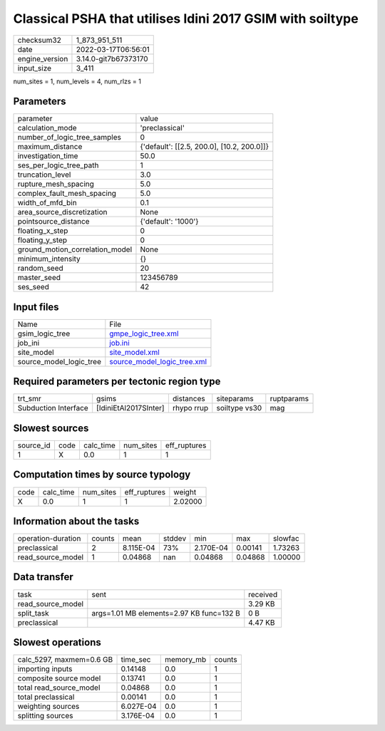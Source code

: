 Classical PSHA that utilises Idini 2017 GSIM with soiltype
==========================================================

+----------------+----------------------+
| checksum32     | 1_873_951_511        |
+----------------+----------------------+
| date           | 2022-03-17T06:56:01  |
+----------------+----------------------+
| engine_version | 3.14.0-git7b67373170 |
+----------------+----------------------+
| input_size     | 3_411                |
+----------------+----------------------+

num_sites = 1, num_levels = 4, num_rlzs = 1

Parameters
----------
+---------------------------------+--------------------------------------------+
| parameter                       | value                                      |
+---------------------------------+--------------------------------------------+
| calculation_mode                | 'preclassical'                             |
+---------------------------------+--------------------------------------------+
| number_of_logic_tree_samples    | 0                                          |
+---------------------------------+--------------------------------------------+
| maximum_distance                | {'default': [[2.5, 200.0], [10.2, 200.0]]} |
+---------------------------------+--------------------------------------------+
| investigation_time              | 50.0                                       |
+---------------------------------+--------------------------------------------+
| ses_per_logic_tree_path         | 1                                          |
+---------------------------------+--------------------------------------------+
| truncation_level                | 3.0                                        |
+---------------------------------+--------------------------------------------+
| rupture_mesh_spacing            | 5.0                                        |
+---------------------------------+--------------------------------------------+
| complex_fault_mesh_spacing      | 5.0                                        |
+---------------------------------+--------------------------------------------+
| width_of_mfd_bin                | 0.1                                        |
+---------------------------------+--------------------------------------------+
| area_source_discretization      | None                                       |
+---------------------------------+--------------------------------------------+
| pointsource_distance            | {'default': '1000'}                        |
+---------------------------------+--------------------------------------------+
| floating_x_step                 | 0                                          |
+---------------------------------+--------------------------------------------+
| floating_y_step                 | 0                                          |
+---------------------------------+--------------------------------------------+
| ground_motion_correlation_model | None                                       |
+---------------------------------+--------------------------------------------+
| minimum_intensity               | {}                                         |
+---------------------------------+--------------------------------------------+
| random_seed                     | 20                                         |
+---------------------------------+--------------------------------------------+
| master_seed                     | 123456789                                  |
+---------------------------------+--------------------------------------------+
| ses_seed                        | 42                                         |
+---------------------------------+--------------------------------------------+

Input files
-----------
+-------------------------+--------------------------------------------------------------+
| Name                    | File                                                         |
+-------------------------+--------------------------------------------------------------+
| gsim_logic_tree         | `gmpe_logic_tree.xml <gmpe_logic_tree.xml>`_                 |
+-------------------------+--------------------------------------------------------------+
| job_ini                 | `job.ini <job.ini>`_                                         |
+-------------------------+--------------------------------------------------------------+
| site_model              | `site_model.xml <site_model.xml>`_                           |
+-------------------------+--------------------------------------------------------------+
| source_model_logic_tree | `source_model_logic_tree.xml <source_model_logic_tree.xml>`_ |
+-------------------------+--------------------------------------------------------------+

Required parameters per tectonic region type
--------------------------------------------
+----------------------+-----------------------+------------+---------------+------------+
| trt_smr              | gsims                 | distances  | siteparams    | ruptparams |
+----------------------+-----------------------+------------+---------------+------------+
| Subduction Interface | [IdiniEtAl2017SInter] | rhypo rrup | soiltype vs30 | mag        |
+----------------------+-----------------------+------------+---------------+------------+

Slowest sources
---------------
+-----------+------+-----------+-----------+--------------+
| source_id | code | calc_time | num_sites | eff_ruptures |
+-----------+------+-----------+-----------+--------------+
| 1         | X    | 0.0       | 1         | 1            |
+-----------+------+-----------+-----------+--------------+

Computation times by source typology
------------------------------------
+------+-----------+-----------+--------------+---------+
| code | calc_time | num_sites | eff_ruptures | weight  |
+------+-----------+-----------+--------------+---------+
| X    | 0.0       | 1         | 1            | 2.02000 |
+------+-----------+-----------+--------------+---------+

Information about the tasks
---------------------------
+--------------------+--------+-----------+--------+-----------+---------+---------+
| operation-duration | counts | mean      | stddev | min       | max     | slowfac |
+--------------------+--------+-----------+--------+-----------+---------+---------+
| preclassical       | 2      | 8.115E-04 | 73%    | 2.170E-04 | 0.00141 | 1.73263 |
+--------------------+--------+-----------+--------+-----------+---------+---------+
| read_source_model  | 1      | 0.04868   | nan    | 0.04868   | 0.04868 | 1.00000 |
+--------------------+--------+-----------+--------+-----------+---------+---------+

Data transfer
-------------
+-------------------+------------------------------------------+----------+
| task              | sent                                     | received |
+-------------------+------------------------------------------+----------+
| read_source_model |                                          | 3.29 KB  |
+-------------------+------------------------------------------+----------+
| split_task        | args=1.01 MB elements=2.97 KB func=132 B | 0 B      |
+-------------------+------------------------------------------+----------+
| preclassical      |                                          | 4.47 KB  |
+-------------------+------------------------------------------+----------+

Slowest operations
------------------
+--------------------------+-----------+-----------+--------+
| calc_5297, maxmem=0.6 GB | time_sec  | memory_mb | counts |
+--------------------------+-----------+-----------+--------+
| importing inputs         | 0.14148   | 0.0       | 1      |
+--------------------------+-----------+-----------+--------+
| composite source model   | 0.13741   | 0.0       | 1      |
+--------------------------+-----------+-----------+--------+
| total read_source_model  | 0.04868   | 0.0       | 1      |
+--------------------------+-----------+-----------+--------+
| total preclassical       | 0.00141   | 0.0       | 1      |
+--------------------------+-----------+-----------+--------+
| weighting sources        | 6.027E-04 | 0.0       | 1      |
+--------------------------+-----------+-----------+--------+
| splitting sources        | 3.176E-04 | 0.0       | 1      |
+--------------------------+-----------+-----------+--------+